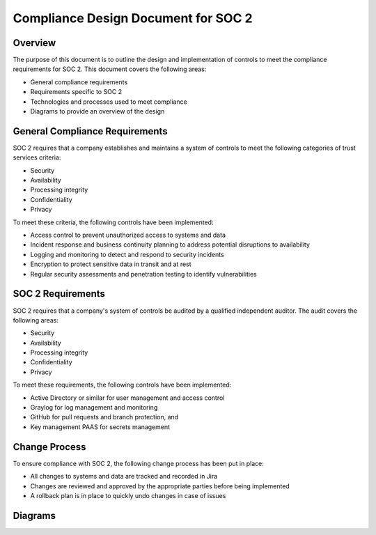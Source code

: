 .. _compliance-design-document-soc-2:

Compliance Design Document for SOC 2
====================================

Overview
--------
The purpose of this document is to outline the design and implementation of controls to meet the compliance requirements for SOC 2. This document covers the following areas:

* General compliance requirements
* Requirements specific to SOC 2
* Technologies and processes used to meet compliance
* Diagrams to provide an overview of the design

General Compliance Requirements
------------------------------

SOC 2 requires that a company establishes and maintains a system of controls to meet the following categories of trust services criteria:

* Security
* Availability
* Processing integrity
* Confidentiality
* Privacy

To meet these criteria, the following controls have been implemented:

* Access control to prevent unauthorized access to systems and data
* Incident response and business continuity planning to address potential disruptions to availability
* Logging and monitoring to detect and respond to security incidents
* Encryption to protect sensitive data in transit and at rest
* Regular security assessments and penetration testing to identify vulnerabilities

SOC 2 Requirements
------------------

SOC 2 requires that a company's system of controls be audited by a qualified independent auditor. The audit covers the following areas:

* Security
* Availability
* Processing integrity
* Confidentiality
* Privacy

To meet these requirements, the following controls have been implemented:

* Active Directory or similar for user management and access control
* Graylog for log management and monitoring
* GitHub for pull requests and branch protection, and
* Key management PAAS for secrets management

Change Process
--------------

To ensure compliance with SOC 2, the following change process has been put in place:

* All changes to systems and data are tracked and recorded in Jira
* Changes are reviewed and approved by the appropriate parties before being implemented
* A rollback plan is in place to quickly undo changes in case of issues

Diagrams
--------

.. image:: images/compliance-design-overview.png
   :alt: Compliance Design Overview
   :align: center

